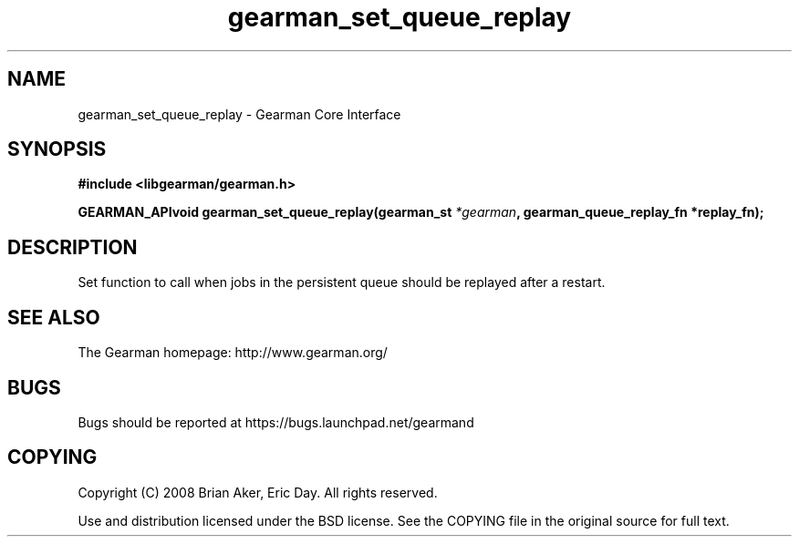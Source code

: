 .TH gearman_set_queue_replay 3 2009-07-02 "Gearman" "Gearman"
.SH NAME
gearman_set_queue_replay \- Gearman Core Interface
.SH SYNOPSIS
.B #include <libgearman/gearman.h>
.sp
.BI "GEARMAN_APIvoid gearman_set_queue_replay(gearman_st " *gearman ", gearman_queue_replay_fn *replay_fn);"
.SH DESCRIPTION
Set function to call when jobs in the persistent queue should be replayed
after a restart.
.SH "SEE ALSO"
The Gearman homepage: http://www.gearman.org/
.SH BUGS
Bugs should be reported at https://bugs.launchpad.net/gearmand
.SH COPYING
Copyright (C) 2008 Brian Aker, Eric Day. All rights reserved.

Use and distribution licensed under the BSD license. See the COPYING file in the original source for full text.
